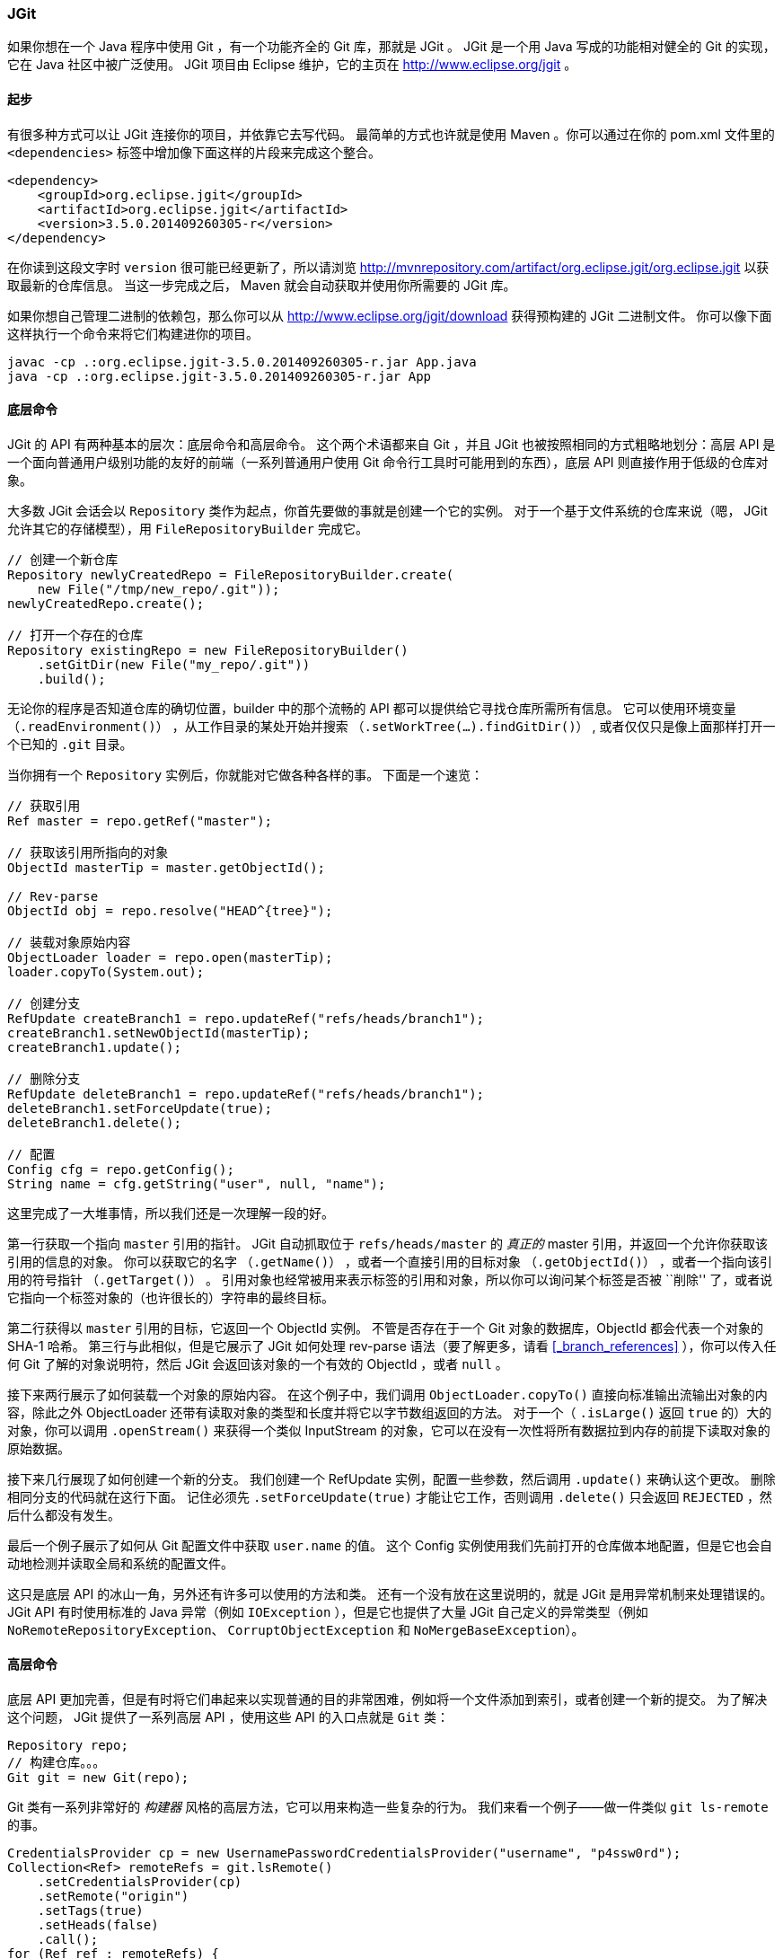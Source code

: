 === JGit

(((jgit)))(((java)))
如果你想在一个 Java 程序中使用 Git ，有一个功能齐全的 Git 库，那就是 JGit 。
JGit 是一个用 Java 写成的功能相对健全的 Git 的实现，它在 Java 社区中被广泛使用。
JGit 项目由 Eclipse 维护，它的主页在 http://www.eclipse.org/jgit[] 。

==== 起步

有很多种方式可以让 JGit 连接你的项目，并依靠它去写代码。
最简单的方式也许就是使用 Maven 。你可以通过在你的 pom.xml 文件里的 `<dependencies>` 标签中增加像下面这样的片段来完成这个整合。

[source,xml]
----
<dependency>
    <groupId>org.eclipse.jgit</groupId>
    <artifactId>org.eclipse.jgit</artifactId>
    <version>3.5.0.201409260305-r</version>
</dependency>
----

在你读到这段文字时 `version` 很可能已经更新了，所以请浏览 http://mvnrepository.com/artifact/org.eclipse.jgit/org.eclipse.jgit[] 以获取最新的仓库信息。
当这一步完成之后， Maven 就会自动获取并使用你所需要的 JGit 库。

如果你想自己管理二进制的依赖包，那么你可以从 http://www.eclipse.org/jgit/download[] 获得预构建的 JGit 二进制文件。
你可以像下面这样执行一个命令来将它们构建进你的项目。

[source,console]
----
javac -cp .:org.eclipse.jgit-3.5.0.201409260305-r.jar App.java
java -cp .:org.eclipse.jgit-3.5.0.201409260305-r.jar App
----

==== 底层命令

JGit 的 API 有两种基本的层次：底层命令和高层命令。
这个两个术语都来自 Git ，并且 JGit 也被按照相同的方式粗略地划分：高层 API 是一个面向普通用户级别功能的友好的前端（一系列普通用户使用 Git 命令行工具时可能用到的东西），底层 API 则直接作用于低级的仓库对象。

大多数 JGit 会话会以 `Repository` 类作为起点，你首先要做的事就是创建一个它的实例。
对于一个基于文件系统的仓库来说（嗯， JGit 允许其它的存储模型），用 `FileRepositoryBuilder` 完成它。

[source,java]
----
// 创建一个新仓库
Repository newlyCreatedRepo = FileRepositoryBuilder.create(
    new File("/tmp/new_repo/.git"));
newlyCreatedRepo.create();

// 打开一个存在的仓库
Repository existingRepo = new FileRepositoryBuilder()
    .setGitDir(new File("my_repo/.git"))
    .build();
----

无论你的程序是否知道仓库的确切位置，builder 中的那个流畅的 API 都可以提供给它寻找仓库所需所有信息。
它可以使用环境变量 （`.readEnvironment()`） ，从工作目录的某处开始并搜索 （`.setWorkTree(…).findGitDir()`） , 或者仅仅只是像上面那样打开一个已知的 `.git` 目录。

当你拥有一个 `Repository` 实例后，你就能对它做各种各样的事。
下面是一个速览：

[source,java]
----
// 获取引用
Ref master = repo.getRef("master");

// 获取该引用所指向的对象
ObjectId masterTip = master.getObjectId();

// Rev-parse
ObjectId obj = repo.resolve("HEAD^{tree}");

// 装载对象原始内容
ObjectLoader loader = repo.open(masterTip);
loader.copyTo(System.out);

// 创建分支
RefUpdate createBranch1 = repo.updateRef("refs/heads/branch1");
createBranch1.setNewObjectId(masterTip);
createBranch1.update();

// 删除分支
RefUpdate deleteBranch1 = repo.updateRef("refs/heads/branch1");
deleteBranch1.setForceUpdate(true);
deleteBranch1.delete();

// 配置
Config cfg = repo.getConfig();
String name = cfg.getString("user", null, "name");
----

这里完成了一大堆事情，所以我们还是一次理解一段的好。

第一行获取一个指向 `master` 引用的指针。
JGit 自动抓取位于 `refs/heads/master` 的 _真正的_ master 引用，并返回一个允许你获取该引用的信息的对象。
你可以获取它的名字 （`.getName()`） ，或者一个直接引用的目标对象 （`.getObjectId()`） ，或者一个指向该引用的符号指针 （`.getTarget()`） 。
引用对象也经常被用来表示标签的引用和对象，所以你可以询问某个标签是否被 ``削除'' 了，或者说它指向一个标签对象的（也许很长的）字符串的最终目标。

第二行获得以 `master` 引用的目标，它返回一个 ObjectId 实例。
不管是否存在于一个 Git 对象的数据库，ObjectId 都会代表一个对象的 SHA-1 哈希。
第三行与此相似，但是它展示了 JGit 如何处理 rev-parse 语法（要了解更多，请看 <<_branch_references>> ），你可以传入任何 Git 了解的对象说明符，然后 JGit 会返回该对象的一个有效的 ObjectId ，或者 `null` 。
 
接下来两行展示了如何装载一个对象的原始内容。
在这个例子中，我们调用 `ObjectLoader.copyTo()` 直接向标准输出流输出对象的内容，除此之外 ObjectLoader 还带有读取对象的类型和长度并将它以字节数组返回的方法。
对于一个（ `.isLarge()` 返回 `true` 的）大的对象，你可以调用 `.openStream()` 来获得一个类似 InputStream 的对象，它可以在没有一次性将所有数据拉到内存的前提下读取对象的原始数据。

接下来几行展现了如何创建一个新的分支。
我们创建一个 RefUpdate 实例，配置一些参数，然后调用 `.update()` 来确认这个更改。
删除相同分支的代码就在这行下面。
记住必须先 `.setForceUpdate(true)` 才能让它工作，否则调用 `.delete()` 只会返回 `REJECTED` ，然后什么都没有发生。

最后一个例子展示了如何从 Git 配置文件中获取 `user.name` 的值。
这个 Config 实例使用我们先前打开的仓库做本地配置，但是它也会自动地检测并读取全局和系统的配置文件。

这只是底层 API 的冰山一角，另外还有许多可以使用的方法和类。
还有一个没有放在这里说明的，就是 JGit 是用异常机制来处理错误的。
JGit API 有时使用标准的 Java 异常（例如 `IOException` ），但是它也提供了大量 JGit 自己定义的异常类型（例如 `NoRemoteRepositoryException`、 `CorruptObjectException` 和 `NoMergeBaseException`）。

==== 高层命令

底层 API 更加完善，但是有时将它们串起来以实现普通的目的非常困难，例如将一个文件添加到索引，或者创建一个新的提交。
为了解决这个问题， JGit 提供了一系列高层 API ，使用这些 API 的入口点就是 `Git` 类：

[source,java]
----
Repository repo;
// 构建仓库。。。
Git git = new Git(repo);
----

Git 类有一系列非常好的 _构建器_ 风格的高层方法，它可以用来构造一些复杂的行为。
我们来看一个例子——做一件类似 `git ls-remote` 的事。

[source,java]
----
CredentialsProvider cp = new UsernamePasswordCredentialsProvider("username", "p4ssw0rd");
Collection<Ref> remoteRefs = git.lsRemote()
    .setCredentialsProvider(cp)
    .setRemote("origin")
    .setTags(true)
    .setHeads(false)
    .call();
for (Ref ref : remoteRefs) {
    System.out.println(ref.getName() + " -> " + ref.getObjectId().name());
}
----

这是一个 Git 类的公共样式，这个方法返回一个可以让你串连若干方法调用来设置参数的命令对象，当你调用 `.call()` 时它们就会被执行。
在这情况下，我们只是请求了 `origin` 远程的标签，而不是头部。
还要注意用于验证的 `CredentialsProvider` 对象的使用。

在 Git 类中还可以使用许多其它的命令，包括但不限于 `add`、`blame`、`commit`、`clean`、`push`、`rebase`、`revert` 和 `reset`。

==== 拓展阅读

这只是 JGit 的全部能力的冰山一角。
如果你对这有兴趣并且想深入学习，在下面可以找到一些信息和灵感。

* JGit API 在线官方文档： http://download.eclipse.org/jgit/docs/latest/apidocs[] 。
这是基本的 Javadoc ，所以你也可以在你最喜欢的 JVM IDE 上将它们安装它们到本地。
* JGit Cookbook ： https://github.com/centic9/jgit-cookbook[] 拥有许多如何利用 JGit 实现特定任务的例子。
* http://stackoverflow.com/questions/6861881[] 指出了几个好的资源。
